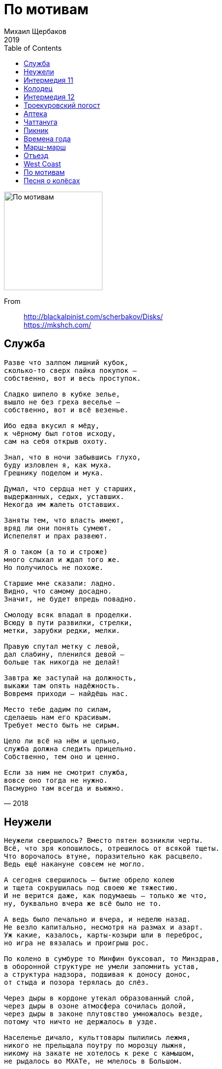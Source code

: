 = По мотивам
Михаил Щербаков
2019
:toc:

image:../cover.jpg[По мотивам,200,200]

From::
http://blackalpinist.com/scherbakov/Disks/ +
https://mkshch.com/


== Служба

[verse,2018]
____
Разве что залпом лишний кубок, 
сколько-то сверх пайка покупок – 
собственно, вот и весь проступок. 

Сладко шипело в кубке зелье, 
вышло не без греха веселье – 
собственно, вот и всё везенье. 

Ибо едва вкусил я мёду, 
к чёрному был готов исходу, 
сам на себя открыв охоту. 

Знал, что в ночи забывшись глухо, 
буду изловлен я, как муха. 
Грешнику поделом и мука. 

Думал, что сердца нет у старших, 
выдержанных, седых, уставших. 
Некогда им жалеть отставших. 

Заняты тем, что власть имеют, 
вряд ли они понять сумеют. 
Испепелят и прах развеют. 

Я о таком (а то и строже) 
много слыхал и ждал того же. 
Но получилось не похоже. 

Старшие мне сказали: ладно. 
Видно, что самому досадно. 
Значит, не будет впредь повадно. 

Смолоду всяк впадал в проделки. 
Всюду в пути развилки, стрелки, 
метки, зарубки редки, мелки. 

Правую спутал метку с левой, 
дал слабину, пленился девой – 
больше так никогда не делай! 

Завтра же заступай на должность, 
выкажи там опять надёжность. 
Вовремя приходи – найдёшь нас. 

Место тебе дадим по силам, 
сделаешь нам его красивым. 
Требует место быть не сирым. 

Цело ли всё на нём и цельно, 
служба должна следить прицельно. 
Собственно, тем оно и ценно. 

Если за ним не смотрит служба, 
вовсе оно тогда не нужно. 
Пасмурно там всегда и вьюжно.
____

== Неужели

[verse,2014]
____
Неужели свершилось? Вместо пятен возникли черты.
Всё, что зря копошилось, отрешилось от всякой тщеты.
Что ворочалось втуне, поразительно как расцвело.
Ведь ещё накануне совсем не могло.

А сегодня свершилось — бытие обрело колею
и тщета сокрушилась под своею же тяжестию.
И не верится даже, как подумаешь — только же что,
ну, буквально вчера же всё было не то.

А ведь было печально и вчера, и неделю назад.
Не везло капитально, несмотря на размах и азарт.
Уж какие, казалось, карты-козыри шли в переброс,
но игра не вязалась и проигрыш рос.

По колено в сумбуре то Минфин буксовал, то Минздрав,
в оборонной структуре не умели запомнить устав,
а структура надзора, подшивая к доносу донос,
от стыда и позора терялась до слёз.

Через дыры в кордоне утекал образованный слой,
через дыры в озоне атмосфера сочилась долой,
через дыры в законе плутовство умножалось везде,
потому что ничто не держалось в узде.

Населенье дичало, культтовары пылились лежмя,
никого не прельщала поутру по морозцу лыжня,
никому на закате не хотелось к реке с камышом,
не рыдалось во МХАТе, не млелось в Большом.

У танцовщика танцы вытанцовывались не вполне,
у рифмовщика стансы зарифмовывались тоже не,
виртуозу кларнета без отрады дуделось в дуду,
потому что не это имелось в виду.

Кружевные строенья заслоняла панельная муть,
с колеса обозренья прямо не на что было взглянуть,
а когда и случалось приманить пассажиров с детьми,
колесо не включалось, хоть до ночи жми.

А сегодня включилось, неподвижное всё завелось
и всему научилось, и вовсю этим всем занялось,
буксовать перестало, ощутило подспудный ресурс
и само угадало спасительный курс.

Разогнулся гвардеец, приосанился доктор наук,
просиял земледелец и налёг по-хозяйски на плуг,
подскочил архитектор — и бегом рисовать капитель,
обозначился вектор, наметилась цель.

Отыгрался картёжник, залаталась лазурная высь,
богослов и безбожник у костра над рекой обнялись,
а карающий орган, уловив надлежащий сигнал,
отвечает с восторгом, что так он и знал.

Снова стансы и танцы украшают собою дворы,
где на лавочках старцы не сварливы при том, что мудры.
А в потёмках подвальных молодняк не плюёт, не галдит,
потому что в читальных он залах сидит.

Всё послушалось правил, полюбило равняться во фрунт.
По звонку повар Павел кипятит в чугуне сухофрукт.
По гудку повар Пётр в макароны кладёт маргарин.
На кордонах досмотр, в Большом — "Лоэнгрин".

И, оставшись без места, одиноко скулит и снуёт
выражатель протеста, беспокойный поборник свобод.
Больше не с кем бороться, не в долгу он теперь ни в каком,
а ему всё неймётся побыть должником.

Он казнится, томится, уверяет, что честь на кону,
и долги он стремится возвратить неизвестно кому.
Делом, раз уж не данью, заплатить, попотев для людей.
Да иди же ты в баню, плати и потей.

В банях нынче опрятно, там приватно займутся тобой.
Там как раз не бесплатно и напитки, и сервис любой.
Там к очищенной водке ты в нагрузку получишь массаж,
и кредитка красотке уйдёт за корсаж.

Может хоть под парами усомнишься в апломбе былом.
Ты искал за горами, а успех невзначай за углом.
И найти очень просто, даже если к Москве не привык:
до Кузнецкого моста, а там напрямик.

Поздравляю, свершилось, и об этом я всюду и сплошь,
проявляя решимость, извещаю господ и госпож.
Пусть они по цепочке остальным сообщат господам.
Прилагаю цветочки, курю фимиам, припадаю к стопам.
____

== Интермедия 11

[verse,2017]
____
Сам себе инструктор, проницательный себе руководитель самому,
он посверкивает золотым секундомером на серебряном шнуре.
Пять минут на сборы: свиданье на площади в час,
красавица явится в срок. 

Или позже. Но заверит, что летела и спешила,
так что встречные гвардейцы еле-еле успевали 
оценить её изгибы и парфюм. М-м...

Лицемерка! - подытоживает он, противореча сам себе, -
не явлюсь на площадь. Ни к часу, ни к даже и к двум.
Пускай постоит-подождёт -

и вперёд не уповает на свои былые чары; 
пусть не кажется ей больше, не мерещится, как прежде,
будто чары эти столь ещё сильны, 

что я у них пойду на поводу.

И покачивает он тяжелой головою, глядя в метеопрогноз.
И покручивает ученически он глобус на серебряном штыре.
Отлучиться, что ли, в Европу на пару недель?
Теперь это недалеко. 

И - пожалуйста, что хочешь: Парфенон тебе, Акрополь,
Апеннины, Копенгаген, Трансильвания, Карпаты, 
Мариуполь, Мелитополь, Конотоп... Стоп.

Не поеду! - говорит он сам себе, перебивая сам себя, -
не без дёгтя сладость. Насмотришься на Колизей, 
наслушаешься баркарол -

и мерещится, что дома нынче тоже всё иначе, 
что - покуда ты в отлучке - всё местами поменялось;
устремишься растревожишься - и зря. 

Вернёшься в дом, а там - всё по местам.

И распахивает он на кухне холодильник, подтянувши рукава.
И замешивает овощную он экзотику в серебряном ведре.
Чудо тонкой резки. Изысканный деликатес.
Доволен собой кулинар. 

Вот бы чем-нибудь подобным на служебной вечеринке 
огорошить подчинённых, ковыряющих уныло 
волокнистые закуски и лангет. Нет!

Лучше вот как. И рецепт и всю посуду, всю затею целиком
поручить негласно надёжному секретарю 
(заранее премировав).

А потом при сослуживцах похвалить его погромче: 
дескать, вот кто наш умелец, не на шутку постарался,
чудо-блюдо изготовил, вот кто нам 

к столу сюрприз принёс. Не сам же босс.

И похрустывают под ножом ингредиенты. И посверкивает 
на серебряной удавке золотой секундомер.
____

== Колодец

[verse,2019]
____
Не вдруг в итоге двинулись вагоны,
и город отступил, пусть нехотя, за частью часть.
Прошли его фасады и фронтоны,
теряя вес и власть.
Прошли шумы его и перезвоны,
а также скарб и снасть.

Мелькнул разъезд, предместье миновалось.
Колодец-журавель возник и отлетел бескрыл.
И всё прошло, а что и оставалось,
то вскоре сумрак скрыл.
Оно уже иначе называлось,
и сам иным я был.

Я знал, что ни фасадов, ни колодца
не встречу, воротясь некстати, как дурная весть,
что нем вчерашний шум, и не очнётся
ни часть его, ни весь.
Что сам вернусь, а город не вернётся.
И вот я здесь.
____

== Интермедия 12

[verse,2019]
____
Такие школы есть в Москве,
не то их три, не то их две,
элитной марки, для сугубо одарённых.
Меня в одну из этих школ
зовут, чтоб лекцию прочёл,
о чём, зачем – не знают сами, но зовут.

Так я, пожалуйста, схожу,
но только что я им скажу?
Какая радость от меня, помимо грусти?
Они же молоды насквозь,
они надеются, небось,
и все на лучшее, а это чересчур.

Таких не очень развернёшь.
Я в прошлом тоже молодёжь,
бывало день и ночь не сплю, не ем – надеюсь.
Беру газету в сутки раз,
в газете ложь, как и сейчас,
но я вникаю и опять – не ем, не сплю.

По Красной площади брожу,
от нетерпения дрожу,
однако слышу лишь порой короткий ропот.
Затем короткую пальбу,
и снова тихо, как в гробу,
но я надеюсь каждый раз, как и сейчас.

Ходил на исповедь, пока
не подглядел исподтишка,
как исповедник диктофон под рясу прячет.
Платил психологу, но с ним,
когда бедой назвал я Крым,
случился шок, и я уж больше не платил.

Листал историков труды
насчёт источников беды,
нашёл, что главные – сумбурность и обширность.
Мол, будь поменее размах
и крепче мнение в умах – 
сейчас была бы, мол, держава хоть куда.

Но время думать головой
иссякло к Первой мировой,
а после думать стало некому и нечем.
Остались в вечной бедноте,
одни надежды – да и те,
такие смутные, что дети не поймут.

Ещё и высмеют: "Чудак,
всё это знаем мы и так,
читать умеем – не смотри, что вундеркинды!
Да и не сам ли ты, дружок,
беде способствовал, как мог?"
Тут будет пауза, а это чересчур.

И не пособник я ничей,
и плоскогубцев, и ключей
не подавал, когда закручивались гайки.
Но отзывается стыдом
и вспоминается с трудом.
Погибла лекция, хоть в школу не ходи.

Однако всё-таки рискну,
в глаза грядущему взгляну,
в иных глазах оно читается изрядно.
Сегодня школьник он – а там
уже полковник он, и сам
по школам ходит, вундеркиндов учит жить.

Сегодня влево он глядит,
там, слева, девочка сидит,
не сомневаюсь, что зовут её Надеждой.
Надежда, ты моя беда,
Надежда, я вернусь, когда
трубач отбой сыграет, то есть никогда.
____

== Троекуровский погост

[verse,2014]
____
Буквы на камне сквозь мох да репьи.
Имя, вроде, с отчеством нынче ничьи.
"Пётр Дормидонтович" — дальше трава.
Были с прописной — стали просто слова.
Были в позолоте, а выцвела вся.
Вглядывайся, путник, догадывайся.
Мрамор увесист, орнамент не скуп.
То-то, знать, усопший был большой душегуб.
Обер-прокурор или аншеф-генерал.
То-то он наотмашь казнил и карал.
Сколько неповинных столкнул под откос
он, покуда сам лебедой не порос.
Сколько он, покуда в суглинок не влип,
глоток перегрыз и хребтов перешиб.
Грыз бы и впредь, да, видать, изнемог:
звание с фамилией — и тех не сберёг.
Больше не кусается, даже не жужжит,
он на Троекуровском погосте лежит.
Доступ к погосту, обзор и обход
всякому зеваке открыт круглый год.
Всякого туда через пустошь и лес
вывезет маршрутное такси «мерседес».
Вот я — зевака — хожу, не страшусь,
буквы читаю и в небо кошусь.
Действует на небе главная власть,
мечет фортуна козырную масть.
Пусть пока мечет, потом разберём,
много ль было шансов не стать упырём.
Глянем, рассердимся: "Что за дела?
Шансы велики, а вероятность мала!"
Буквы на камне, камень в траве.
Прячет фортуна туза в рукаве.
Пётр Дормидонтович, кто ты такой?
Царство небесное, вечный покой.

По нашей-то расценке нынешней
признаем сверху вниз,
что даже на венок на финишный
ты лавров не нагрыз.
Подсчитываем нынче точно мы,
кто в роще первый зверь.
А где была трава с цветочками,
там ягоды теперь.
Завяла повилика сорная,
сопрела белена,
а выросла черника чёрная,
созрела бузина.
Ты попусту блестел погонами,
кокардами мерцал,
а нынче бы хрустел мильонами,
мильярдами бряцал.
Держался бы державной выгоды,
да всё себе же в плюс.
И орден бы имел за выборы,
и орден за аншлюс.
Конечно, мировая пресса бы — 
поскольку не глуха — 
зачислила тебя в агрессоры,
а ты в ответ: "Ха-ха!"
И всё бы на боках на глобусных
чертил меж полюсов,
куда ещё закинуть доблестных
невидимых бойцов.
Такую ты изнанку понял бы,
в такие вник статьи,
что даже может сам не помер бы,
пришили бы свои.
Воздали бы, конечно, должное,
хватило бы ума.
И место бы нашлось надёжное
для скорбного холма.
Досталось бы ему украситься
и камнем, и доской.
Казалось бы: какая разница?
И правда — никакой.
____

== Аптека

[verse,2019]
____
В лекарстве рутинном даром подвизаясь,
тщетность понимаю сам.
Нынче модный лекарь лечит, не касаясь,
как бы состязаясь с кем-то там.

Для его программы яды и бальзамы – 
слишком невысокий класс.
Лекарь нынче демон. Не узнаешь, чем он
снимет, наведёт ли порчу или сглаз.

Хворых он пленяет радужной опекой,
ловит в золотую сеть.
И готов подшефный стать скорей калекой,
чем с моей аптекой ладить впредь.

Что твои рентгены? Демон входит в стены,
комнатных пугая рыб.
Где такое шефство –  там моё волшебство
ничего не значит. Значит, я погиб.

Скоро оснастится модным реквизитом
весь уже врачебный цех.
А в моей аптеке будучи с визитом
грустный инквизитор скажет "Эх!"

Скажет так любовно, так печально, словно
горших не бывает зол.
"Что же ты, мошенник, лгал, что ты волшебник?" – 
скажет и заплачет. Значит, я пошёл.

Я пошёл, поплёлся, поспешил, помчался
строго к девяти ноль-ноль.
Демонскому делу кто не обучался,
кто не приобщался, тот – изволь.

Гляньте, ангел падший в класс начальный младший,
сдерживая смех и страх,
едет к первой смене в метрополитене.
Вместо крыльев тёмный скромный ранец на плечах.
____

== Чаттануга

[verse,2018]
____
Совсем не стало никаких принуждений,
не свищет плётка вслед ничья ни одна.
Не надобно властям твоих радений и суждений,
для формы только подпись кое-где иногда.
Хотя по сути не нужна и она.

Свободен, ибо никому не опасен.
Равно же и полезен мало кому.
Не нужно фраз, не важно, в чём вопрос, кивни: "Согласен".
Моргни по крайней мере – дескать, быть по сему.
А можешь даже не моргать, ни к чему.

Париж, Венеция, Шанхай, Чаттануга – 
пространство, понапрасну звавшее в путь.
Оно и ты доселе обходились друг без друга,
и впредь оно сумеет обойтись как-нибудь.
А ты от карты отвратись и забудь.

Не била разве жизнь тебя? Ох как била.
Имеешь право внуку дать нагоняй.
А ну-ка, внук, не трожь всего вокруг, оставь, как было,
само пускай погибнет, ничего не меняй
и даже после на себя не пеняй.

Ищи виновников других паки, паки,
пока своё же рвенье не утомит.
Шельмуй слоновью мощь, ругай неспешность черепахи
и тех же трёх китов, и всё, на чём свет стоит.
Не так уж долго шельмовать предстоит.
____

== Пикник

[verse,2017]
____
Хотя и зря вполне, но почему бы не. 
Изобразим подъём перед большим постом. 
На Покрова не шло, не задалось на Спас, 
на Рождество грешно, зато сейчас – как раз. 
Решила власть – айда, изобретём призыв: 
пускай людской массив придёт в лесной массив, 
куда-нибудь в Посад, к монастырю впритык, 
чтоб всё же митинг был, хоть и пикник. 

Хоть и впросак, ей-ей, для новостей окей. 
Любуйтесь, вот оно: толпа и власть – одно. 
А что пуста казна – зато весна красна! 
И монастырь динь-дон, и микрофон включён. 
Легко-легко с листа читает речь главарь. 
Весьма видать, что в детстве изучил букварь,
и в гору лез весь век, и тяжкий воз волок,
и по всему видать, что превозмог

Что произвёл развал, укоренил разбой, 
но присягнуть призвал, как бы само собой. 
Пока внутри погром – оно гори огнём, 
но припекло извне, так почему бы не. 
И мимо строк вприщур глядит он как в прицел, 
спасибо – пост, а то бы всех убил и съел. 
Не поперхнись, трибун, превозмоги, стерпи,
но от повестки дня не отступи. 

Едва дочтёшь слова да изречёшь посул, 
и в тот же миг – ать-два, на весь Посад разгул. 
Дотеребишь листок – и плясуны прыг-скок, 
и певуны споют – недорого возьмут. 
Кого-кого, а их режим пугал постом, 
ещё когда ты даже не шагал под стол. 
Вот и тебе, старшой, споют они с душой, 
мол, хоть и врёт шельмец, а молодец. 

Не загрустил, не сник, а закатил пикник 
во зеленом лесу, на голубом глазу. 
Заведено к тому ж: когда за гуж недюж 
или нашла коса – беги бегом в леса, 
где белый гриб меж пней и рыбий хвост в ухе, 
и кто ты есть видней на чистом воздухе. 
И на глазах у всех и присягнуть не грех, 
а что кольцом спецчасть – на то и власть. 

Держи фасон, трибун, ты хоть и врёшь, а прав. 
И барабан бум-бум, и фейерверк пиф-паф. 
Любуйся, вот оно, как это ни чудно: 
толпа и впрямь одно – другого не дано. 
Одной среды продукт, как рыбий хвост и гриб. 
В одном лице субъект, один типичный тип. 
И никаких личин ни у кого, заметь. 
И никаких причин, чтоб не запеть. 

Дискриминация, деноминация – 
всё ерунда, когда иллюминация. 
А рядом дочь и сын – горячие сердца, 
и никаких причин, чтоб не пойти в отца. 
Мотай на ус, главарь, не важно – пост, не пост: 
заботы нет, что хлипок под тобой помост. 
На Покрова ль, на Спас перекосит, тряхнет – 
а ты зови опять всех этих вот. 

Построишь их меж пней, устроишь им салют, 
они тебе, ей-ей, ещё не так споют. 
А надоест мотив – произведёшь щелчок, 
и сразу пуст массив, и всё вокруг молчок. 
И темнота окрест, ни почвы ни небес, 
один типичный виден тип, и тот не весь. 
Видны виски, рука, ботинок без шнурка 
и обречённый взгляд призывника.
____

== Времена года

[verse,2019]
____
Когда казалось, что ни в чём опоры нет
и белый свет не бел, и это хуже чем не мил,
себе твердил я: брось, всему ли виной унылый свет?
Каков бы ни был он, а ты его преломил.

Расположил в обрез на каждый божий день,
В семействе – как чужак, в столице – как в лесу.
Умножь на сорок лет, и вот – ни свет, ни тень
тебе и не по нраву, и не к лицу.

Само собой, очки, да много ль встроишь в них?
Учил бы оптику – досада бы теперь не жгла.
Начистоту сказать, не шибко ты ловок троечник
насчет падения, отражения и угла.

На солнцепёке вымок сплошь, прохлады ждёшь.
В осенней скуке весь поблек, скорей бы снег.
Но от него зимой завал, весной потоп,
и солнца не дождёшься потом, потом.

Кому от непогод хватает стен и крыш,
тому и в оптике всегдашний наготове трюк:
перевернул бинокль – и вот уже не чудовищ зришь,
а насекомых мелких, с лапками вместо рук.

Их комариный век угас, остался час.
Почти забавен их задор в преддверьи тьмы.
И через шестьдесят минут они уснут
и завтра не воскреснут, не то что мы.

А кто на трюки слаб – законы выяснит
и уловивши луч, его расширит и продлит,
чтобы когда потоп светила замкнёт и вытеснит,
не бормотать опять, что оптика барахлит.

Купил учебник в двух томах, азам учусь.
Успехи есть, хотя прочёл лишь первый том.
Ночами обхожусь без лампы, сам свечусь, 
и то ли еще будет потом, потом.
____

== Марш-марш

[verse,2019]
____
Из пепла былого и дыма
едва ли всплывет через век,
как мимо тебя всё другие, всё мимо
в машинах катились в Артек.

Как пели счастливцы беспечно
кто хором, кто сам, кто вдвоём,
и отзвук той песни навечно
остался в сознанье твоём.

С годами звучал он не тише,
тревожил, будил, оглушал.
Хотел ты и вровень с другими, и выше
подняться, но отзвук мешал.

В каких бы ни мчался машинах, 
ты слышал, как мчится в обгон
та песня о горных вершинах, 
и словно лишался погон.

И знал, что достигнуть способен
ты только такой высоты,
где ниже тебя только тот, кто подобен
тебе, или хуже, чем ты.

Другие на взморьях отмокнут,
оттают в тепле и в семье,
твои же обиды умолкнут
лишь вместе с тобою в земле.

Ведь даже прижившись во власти
и вдоволь украв и убив,
себя ты едва ли разнимешь на части
и вросший изымешь мотив.

Удастся тебе о вершинах
не раньше забыть, чем залечь
на трёх или меньше аршинах – 
смотря как: зарыть или сжечь.

Контора участок запомнит,
на схеме укажет – куда,
и самый безумный паломник
разыщет тебя без труда.
____

== Отъезд

[verse,2019]
____
Куда не нам чета отправкою заведует,
куда спешить иль медлить – всё не впрок,
доставь меня курьер на этот раз, как следует – 
не после и не до, а точно в срок.

Заранее проверь устройство для свечения
и сходу, как подашь карету мне,
включай на полный блеск, и пусть мои сомнения
сгорят в его лазоревом огне.

Поклажа нам зачем? В ломбард собрался, что ли, ты?
Любых торгов честней прямой размен.
Взаймы достаток взят, в отдачу слёзы пролиты,
к тому же я не в курсе новых цен.

Для форсу подгадай поближе всё же к полночи,
иначе зря мелькнет, едва видна,
карета, так сказать, неотвратимой помощи.
в потоке, в череде, ещё одна.
____

== West Coast

[verse,2019]
____
Да, это Запад, лицо его и душа.
Простор, знакомый по детской библиотеке.
Удобный фон, по-прежнему нужный людям
для перестрелки, погони и барыша.
Другое дело, нужны ли ему человеки?
Гадать не будем. То есть, конечно, будем,
но по приезде и не спеша.

Знаю пока одно: не всюду широк он, не весь прекрасен.
Явно порой опасен, но тесен ли? Исключено.

Так я в Китае когда-то недоумевал:
с таким населением – столько свободного места.
Отправлюсь в Индию – вновь удивлюсь тому же.
Дешевле сразу смириться, что не побывал,
и прямо вот здесь осесть уже наконец-то.
В любой случайной точке выйдет не хуже,
чем если впрок бы облюбовал.

Опыт своё берёт. Не вечен в скитаниях привкус чуда.
Высохнет – скажем "стоп", а покуда – "полный вперёд".

Роскошно едем, болтаем о ерунде.
Опять о еде, хоть позавтракали не рано.
О том и о сём, ненароком вдруг об отчизне
и, спохватившись, опять-таки о еде.
И так продлится до самого океана
на всём отрезке из общего плана жизни
от снежной сьерры к синей воде.

Словом, не ближний свет. Дешевле бы в справочнике про Запад
нормы осадков за год, ландшафты, запах и цвет.
____

== По мотивам

[verse,2019]
____
Пропал, пропал мальчишка, не видать ему диплома, как ушей.
Остаток юных лет потратит он в опасном далеке от Ленинграда.
С его фамилией свою через дефис не пробуй, девочка, не надо,
и к маю месяцу себе обновы свадебной ты загодя не шей.

Влюбилась ты в него за самобытность,
понравился за то, что не как все.
Когда все ехали в трамваях,
на чёртовом он ехал колесе.

Однако от задатков не прямой ли путь к заскокам?
И что мы видим, граждане, в досье на сорванца?
Одни скачки да выходки, да выпрыги из окон
и вот теперь почти побег почти из-под венца.

Да, за год раскатилось эхо в перечне порочном
от громкой той облавы в общежитье полуночном.
С тех пор молва вокруг юнца буквально ореолом,
везде он со скандалом и всегда со слабым полом.

Но в штабе ДНД о нем другой припомнят случай,
как шёл он в парном рейде, а шпана навстречу тучей.
Так он и в одиночку устоял, когда напарник
сослался вдруг на надобность и отбежал в кустарник.

Не робкого десятка, да не пышного достатка.
Ютится где-то чуть ли не в чулане мальчуган.
А дочка замдекана целиком и без остатка
из папиных хором готова чуть ли не в чулан.

Воистину о том, как зла любовь,
пословица придумана не в бровь.

Пусть не первая я и не пятая на счету на твоём, ловелас,
но не только сама виновата я, что вот это случилось у нас.
Так что если и после вот этого ты уедешь пахать целину,
я пойду на канал Грибоедова и в холодной воде утону.

Покуда не решил я – целина, не целина,
но свадьбы не хочу ни по любви, ни для потехи.
Напрасны ахи, охи все твои, а также эхи.
И в ЗАГСе мне не место, и на курсе грош цена.

Во цвете лет уже в мозгу надлом, не то усталость.
Учился бы охотно, узнавал бы, только дай,
но с памятью беда, и всё, что год назад читалось,
уже теперь хоть заново читай.

Пред мраком забывания 
бессильно все старание,
и радость узнавания 
омрачена заранее.

То-то от конспектов чужих скулы сводит,
силы нет терпеть факультетских зануд.
А секунды тикают, молодость уходит,
скоро вся уйдёт, поминай как зовут.

Чем лишний год гонять балду 
на очном отделении,
уж лучше я служить пойду 
в зенитной артиллерии.

А ещё бы лучше в артель скоростную,
ту, что от пожаров спасает тайгу.
Выручал бы фауну, в том числе пушную,
приносил бы пользу, а здесь не могу.

А ты ступай в киноартистки (хоть и конкурс).
Тебя возьмут за красоту (талант не нужен).
Научат плакать и смеяться (по сигналу, без причины, во все горло),
отвыкнешь писем поджидать.

Телеграмма два раза в год, 
так и драма на нет сойдёт.
Письма распаляют и нервируют,
утомляют и компрометируют,
стиль подводит, почерк выдаёт.

Ой, мама, что же мальчику неймётся,
ведь многое уже разрешено.
Все радуются спутнику, танцуют, как придётся,
и смотрят аргентинское кино.

На Лиговке напротив райсобеса
открыли новый женский монастырь (ой, мама), 
а отроку взбрело на фоне мира и прогресса
осваивать Восточную Сибирь.

Эх, дочка, и чему тебя учили в средней школе?
Неужто было трудно выбрать меньшую печаль?
Связалась без оглядки с баламутом в ореоле
и ехать отказалась на всемирный фестиваль.

Ведь этак можно долго ждать, пока сойдутся звёзды,
и слепо прозевать, и горько плакать, прозевав.
А ну как из Москвы тебя куда-нибудь увёз бы
какой-нибудь плечистый скандинав.

Однако, чем напрасно слёзы лить,
попробуем безумца вразумить.

Допустим, он герой, дружинник и т. д.,
но стоит ли прощать ему такие па-де-де?
Чулан ему как раз, хоромы не нужны,
тайги желает он взамен учёбы и жены.

Срывает он госплан, снижает кпд.
Все в Питер за вакансией, а он в Улан-Удэ.
Какой-то прямо ребус, и ответа нет в конце,
но мы-то уж найдём подход к вопросу о юнце.

Оденься, дочка, поскромней, прикинься некапризной,
в бюро на курсе обратись и весь их кодекс вызнай.
Пускай актив по кодексу мальчишку пропесочит,
опять же по учебной части папа похлопочет.

Да он уже хлопочет по-людски и по-советски.
На лето съехать он решил на дачу в Сестрорецке.
В медовый месяц будет вам квартира для простора.
Уже на даче всё кипит и выкипит не скоро.

Минуты нет свободной впереди,
и многого от папы ты не жди.

Замки на даче дрянь, заборы все гнильё,
а папа убеждён, что всюду воры и жульё.
Заметно истощив и нервы, и карман
уже бригаду нанял он непьющих мусульман.

Уже он перевёз туда грузовиком
и мебель довоенную, и клетку с хомяком.
Да в деканате он смягчит скандал и ореол,
однако ребус в целом пусть решает комсомол.

Конечно, пусть решает, тут я, пожалуй, рад.
В активе всё знакомцы, авось не навредят.
Авось не вмиг забудут, что были мы друзья,
дерзай, младое племя, тебе вверяюсь я.

Ну да, друзья, ну да, конечно, были,
ведь это мы облаву отвлекли
и весь твой рейд геройский сочинили,
и в ДНД тебя приволокли.

А чтобы штаб не щурился дотошно,
мы на твоё нахальное лицо
лиловый бланш поставили нарочно
величиной с пасхальное яйцо.

Нам дела нет, прогуливай истмат и физкультуру,
со скидкой у фарцы бери шмотьё с чужой ноги.
Девицы около тебя пускай толкутся сдуру,
смущай, каких захочешь, только наших не моги.

А ты смутил и Машку, и Наташку,
и уж когда настанет судный час,
мы заклеймим штаны твои в обтяжку – 
таким штанам не место среди нас.

Машка, Зойка – один ответ.
Пряжка, Мойка – не клином свет.
Заросли таёжные звериные, залежные земли и целинные
ждут меня теперь, а город нет.

Безумец, в понедельник на активе твой вопрос,
а ты и накануне все не выглядишь безвредным.
Сегодня видели тебя опять с каким-то бледным.
Он циник и маклак, опять моих ты хочешь слёз.

Ох, девочка, уже неважно, где, когда и кто с кем,
и хватит причитать по мне, как в "Слове о полку".
Уже поклон отвесил я Елагину с Крестовским,
уже долги Васильевскому отдал островку.

Все, все свернул дела на личном фронте я,
вопросы снял и прения закрыл.
Ведь я сказал тебе, что не влюблён в тебя.
Не говори, что я не говорил.

Но, знаешь, раз уж послезавтра чёрный понедельник,
давай хоть в воскресенье отгуляем весело.
Займу-ка я у бледного немного мятых денег,
махнём с тобою в Павловск или в Детское село.

Неисправимый ты обманщик, огорчил меня опять.
Договорились мы с тобою на одиннадцать ноль пять.
Но загудела электричка и умчалась насовсем.
Ты не пришёл и не придёшь, уже одиннадцать ноль семь.

Одиннадцать ноль восемь... Одиннадцать ноль девять...
Одиннадцать ноль десять... Одиннадцать одиннадцать... 

Увы, увы, стремился, собирался быть я к сроку, но размяк.
Неделя выдалась ущербная, и надо же – как раз без воскресенья.
Переломился, потерялся я, и нету мне прощенья и спасенья,
тогда как бледный не ударил в грязь никак, хотя и циник и маклак.

Он сразу, как услышал сумбурный мой сюжет,
провел меня дворами в Асторию в буфет.
И взявши для разбега четырежды по сто,
ответил мне подробно, и в частности вот что.

Огонь, вода и трубы или скрипки – 
что выберешь теперь, тому и срок.
Твоя натура в поиске, тебе нужны ошибки,
но девочке такое невдомёк.

Сегодня решено, не переменишь,
а завтра зачеркнёшь и запретишь.
Учтёшь хотя бы фауну, которую так ценишь,
и стало быть, её резоны чтишь.

То-то строит гнёзда и семьи заводит
рыба краснопёрка и птица удод.
В общем, делай выводы, молодость уходит,
всё она уходит, никак не уйдёт.

Забыл, где пили после, покатился, словно с горки.
Спасибо, рёбра целы, уж какой там ореол.
Не помню, как вернулся, но будильник местной сборки
завёл на полвосьмого, и будильник не подвёл.

В итоге утром, встав мертвей покойника
и глянув на рассвет в окне, красивый, как закат,
я выпил воду всю из рукомойника
и к месту казни прибыл в аккурат.

Актив сидел на первом этаже
с готовой резолюцией уже.

Два тонких листика – характеристика:
махровый плут, моральный инвалид.
Нельзя, чтоб сам от нас ушёл он чистенько,
пусть коллектив его приговорит.

За фанаберию свою кошмарную
и святотатственный подрыв основ
пусть отправляется в тайгу угарную,
в артель ударную, чей быт суров.

Кружка, ложка, брезент, асбест...
Знала кошка, чьё мясо ест.
Пусть переживает испытания, 
нужные для перевоспитания.
Точка, пишем дату, ставим крест.

Уйти я мог без звука, однако у дверей
не выдержал и брякнул: вас больше, вы сильней.
На всякий час и повод найдёте вы слова,
но кто согласен с вами помимо большинства?

Где ваше то святое, на что я посягнул?
Гоните, отчисляйте за неуд и прогул,
но утверждать, что злостный я варвар и вандал,
какое ваше право и кто его вам дал?

Зачем сказал я это и что имел в виду
осталось мне неясным, равно как и суду.
Не оттого ль, пока я незнамо что молол,
незыблемые судьи молчали, глядя в стол?

Не пустились в разнос, не разгневались,
лишь ухмылка на ртах замерла,
и густая зелёная ненависть
в комсомольских очах зацвела.

Потом-то главный комсомолец, тоже бывший друг,
вдогонку выбежал – хотел понять детали.
Но с ним в детали мы вдаваться, нет, не стали,
хватило реплик ровно двух.

Он мне сказал: вопрос решён давно.
А я ему сказал, кто он такой.

И потопал я в чулан тосковать,
а комсорг пошёл себя страховать.
Он к конторе повернул к страховой,
было, видимо, ему не впервой.

Тут и там страховщики по пятам
обещают помощь нам, гражданам.
От огня мол, если что, сберегут,
а откажешься – смотри, подожгут.

Но не о том я думал, воротясь в чуланчик тесный,
какая мне за подвиги назавтра светит честь,
а думал я, иным ли миром станет мир окрестный
десятилетий, скажем, через шесть?

Придётся ли с нечистой силой знаться там?
Кто выручит, когда в тебе пожар заполыхал?
Я грезил о две тыщи восемнадцатом
и стука в дверь, забывшись, не слыхал.

А итог банальный, не скрою его я.
Ни при чём тут ребус, бином и Ньютон.
Отыграли свадьбу, родилася двойня,
близнецы и тёзки Артём и Антон.
____

== Песня о колёсах

[verse,2018]
____
К чему искать ночлег, покуда не стемнело?
Скакать бы дальше, да кибитка устарела.
Хватило ей кривых дорог. Ободья сбились.
Попутной песне вышел срок. Слова забылись.

Умолкнет скоро и мотив за нотой нота.
Уже он дольше срока прожил для чего-то.
Зачем-то случай уберёг его и пеплом не занёс,
отмерив нотам век иной, чем у словес и у колёс.

Сегодня, вслушиваясь в ноты эти снова,
напев кузнечика я вспомнил непростого.
Не одного из рядовых зелёной братии,
но легендарного из школьной хрестоматии.

Земною он в полях заботою не скован,
Он на полях пером умелым нарисован.
Двойник художника, но лучше, чем художник, потому,
что никого не просит ни о чём, не должен никому.

С годами контур потускнел. Черты не те же.
Ещё звучит напев, но тише стал и реже.
Во всём оркестре он - малейший подголосок,
набросок, стёршийся, как песня о колёсах.

В потоке шумном капля он, иголка в стоге,
и завтра вновь его не  вспомню я в дороге.
Не различу в ночи, сверяя курс по звёздам и луне,
когда послышится в тональности привычной или вне,

попутный, встречный ли
сверчка ли, кузнечика ли,
привет всему оркестру или мне.
____


